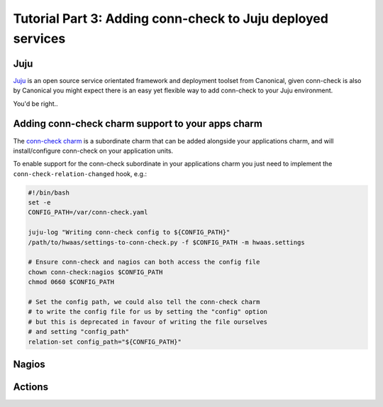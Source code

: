 Tutorial Part 3: Adding conn-check to Juju deployed services
============================================================

Juju
----

`Juju <https://www.jujucharms.com/>`_ is an open source service orientated
framework and deployment toolset from Canonical, given conn-check is also by
Canonical you might expect there is an easy yet flexible way to add conn-check
to your Juju environment.

You'd be right..

Adding conn-check charm support to your apps charm
--------------------------------------------------

The `conn-check charm <https://jujucharms.com/u/ubuntuone-hackers/conn-check/trusty>`_
is a subordinate charm that can be added alongside your applications charm,
and will install/configure conn-check on your application units.

To enable support for the conn-check subordinate in your applications charm
you just need to implement the ``conn-check-relation-changed`` hook, e.g.:

.. code-block:: bash

    #!/bin/bash
    set -e
    CONFIG_PATH=/var/conn-check.yaml

    juju-log "Writing conn-check config to ${CONFIG_PATH}"
    /path/to/hwaas/settings-to-conn-check.py -f $CONFIG_PATH -m hwaas.settings

    # Ensure conn-check and nagios can both access the config file
    chown conn-check:nagios $CONFIG_PATH
    chmod 0660 $CONFIG_PATH
    
    # Set the config path, we could also tell the conn-check charm
    # to write the config file for us by setting the "config" option
    # but this is deprecated in favour of writing the file ourselves
    # and setting "config_path"
    relation-set config_path="${CONFIG_PATH}"


Nagios
------


Actions
-------


